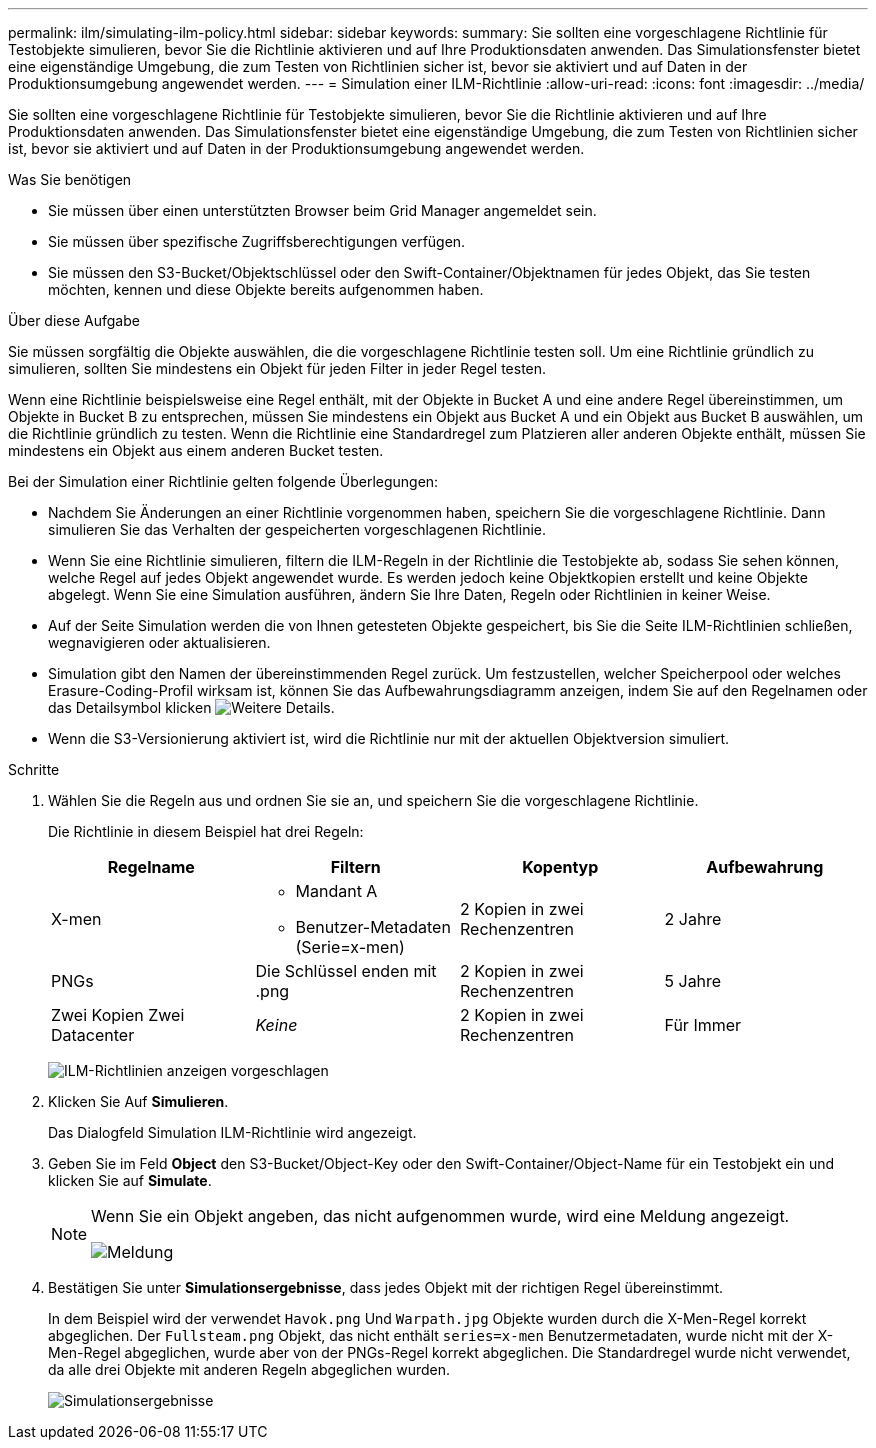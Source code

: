 ---
permalink: ilm/simulating-ilm-policy.html 
sidebar: sidebar 
keywords:  
summary: Sie sollten eine vorgeschlagene Richtlinie für Testobjekte simulieren, bevor Sie die Richtlinie aktivieren und auf Ihre Produktionsdaten anwenden. Das Simulationsfenster bietet eine eigenständige Umgebung, die zum Testen von Richtlinien sicher ist, bevor sie aktiviert und auf Daten in der Produktionsumgebung angewendet werden. 
---
= Simulation einer ILM-Richtlinie
:allow-uri-read: 
:icons: font
:imagesdir: ../media/


[role="lead"]
Sie sollten eine vorgeschlagene Richtlinie für Testobjekte simulieren, bevor Sie die Richtlinie aktivieren und auf Ihre Produktionsdaten anwenden. Das Simulationsfenster bietet eine eigenständige Umgebung, die zum Testen von Richtlinien sicher ist, bevor sie aktiviert und auf Daten in der Produktionsumgebung angewendet werden.

.Was Sie benötigen
* Sie müssen über einen unterstützten Browser beim Grid Manager angemeldet sein.
* Sie müssen über spezifische Zugriffsberechtigungen verfügen.
* Sie müssen den S3-Bucket/Objektschlüssel oder den Swift-Container/Objektnamen für jedes Objekt, das Sie testen möchten, kennen und diese Objekte bereits aufgenommen haben.


.Über diese Aufgabe
Sie müssen sorgfältig die Objekte auswählen, die die vorgeschlagene Richtlinie testen soll. Um eine Richtlinie gründlich zu simulieren, sollten Sie mindestens ein Objekt für jeden Filter in jeder Regel testen.

Wenn eine Richtlinie beispielsweise eine Regel enthält, mit der Objekte in Bucket A und eine andere Regel übereinstimmen, um Objekte in Bucket B zu entsprechen, müssen Sie mindestens ein Objekt aus Bucket A und ein Objekt aus Bucket B auswählen, um die Richtlinie gründlich zu testen. Wenn die Richtlinie eine Standardregel zum Platzieren aller anderen Objekte enthält, müssen Sie mindestens ein Objekt aus einem anderen Bucket testen.

Bei der Simulation einer Richtlinie gelten folgende Überlegungen:

* Nachdem Sie Änderungen an einer Richtlinie vorgenommen haben, speichern Sie die vorgeschlagene Richtlinie. Dann simulieren Sie das Verhalten der gespeicherten vorgeschlagenen Richtlinie.
* Wenn Sie eine Richtlinie simulieren, filtern die ILM-Regeln in der Richtlinie die Testobjekte ab, sodass Sie sehen können, welche Regel auf jedes Objekt angewendet wurde. Es werden jedoch keine Objektkopien erstellt und keine Objekte abgelegt. Wenn Sie eine Simulation ausführen, ändern Sie Ihre Daten, Regeln oder Richtlinien in keiner Weise.
* Auf der Seite Simulation werden die von Ihnen getesteten Objekte gespeichert, bis Sie die Seite ILM-Richtlinien schließen, wegnavigieren oder aktualisieren.
* Simulation gibt den Namen der übereinstimmenden Regel zurück. Um festzustellen, welcher Speicherpool oder welches Erasure-Coding-Profil wirksam ist, können Sie das Aufbewahrungsdiagramm anzeigen, indem Sie auf den Regelnamen oder das Detailsymbol klicken image:../media/icon_nms_more_details.gif["Weitere Details"].
* Wenn die S3-Versionierung aktiviert ist, wird die Richtlinie nur mit der aktuellen Objektversion simuliert.


.Schritte
. Wählen Sie die Regeln aus und ordnen Sie sie an, und speichern Sie die vorgeschlagene Richtlinie.
+
Die Richtlinie in diesem Beispiel hat drei Regeln:

+
[cols="1a,1a,1a,1a"]
|===
| Regelname | Filtern | Kopentyp | Aufbewahrung 


 a| 
X-men
 a| 
** Mandant A
** Benutzer-Metadaten (Serie=x-men)

 a| 
2 Kopien in zwei Rechenzentren
 a| 
2 Jahre



 a| 
PNGs
 a| 
Die Schlüssel enden mit .png
 a| 
2 Kopien in zwei Rechenzentren
 a| 
5 Jahre



 a| 
Zwei Kopien Zwei Datacenter
 a| 
_Keine_
 a| 
2 Kopien in zwei Rechenzentren
 a| 
Für Immer

|===
+
image:../media/ilm_policies_viewing_proposed.png["ILM-Richtlinien anzeigen vorgeschlagen"]

. Klicken Sie Auf *Simulieren*.
+
Das Dialogfeld Simulation ILM-Richtlinie wird angezeigt.

. Geben Sie im Feld *Object* den S3-Bucket/Object-Key oder den Swift-Container/Object-Name für ein Testobjekt ein und klicken Sie auf *Simulate*.
+
[NOTE]
====
Wenn Sie ein Objekt angeben, das nicht aufgenommen wurde, wird eine Meldung angezeigt.

image::../media/object_not_available_for_simulation.gif[Meldung, wenn Sie das fehlende Objekt angeben]

====
. Bestätigen Sie unter *Simulationsergebnisse*, dass jedes Objekt mit der richtigen Regel übereinstimmt.
+
In dem Beispiel wird der verwendet `Havok.png` Und `Warpath.jpg` Objekte wurden durch die X-Men-Regel korrekt abgeglichen. Der `Fullsteam.png` Objekt, das nicht enthält `series=x-men` Benutzermetadaten, wurde nicht mit der X-Men-Regel abgeglichen, wurde aber von der PNGs-Regel korrekt abgeglichen. Die Standardregel wurde nicht verwendet, da alle drei Objekte mit anderen Regeln abgeglichen wurden.

+
image::../media/ilm_policy_simulation_results.gif[Simulationsergebnisse]


